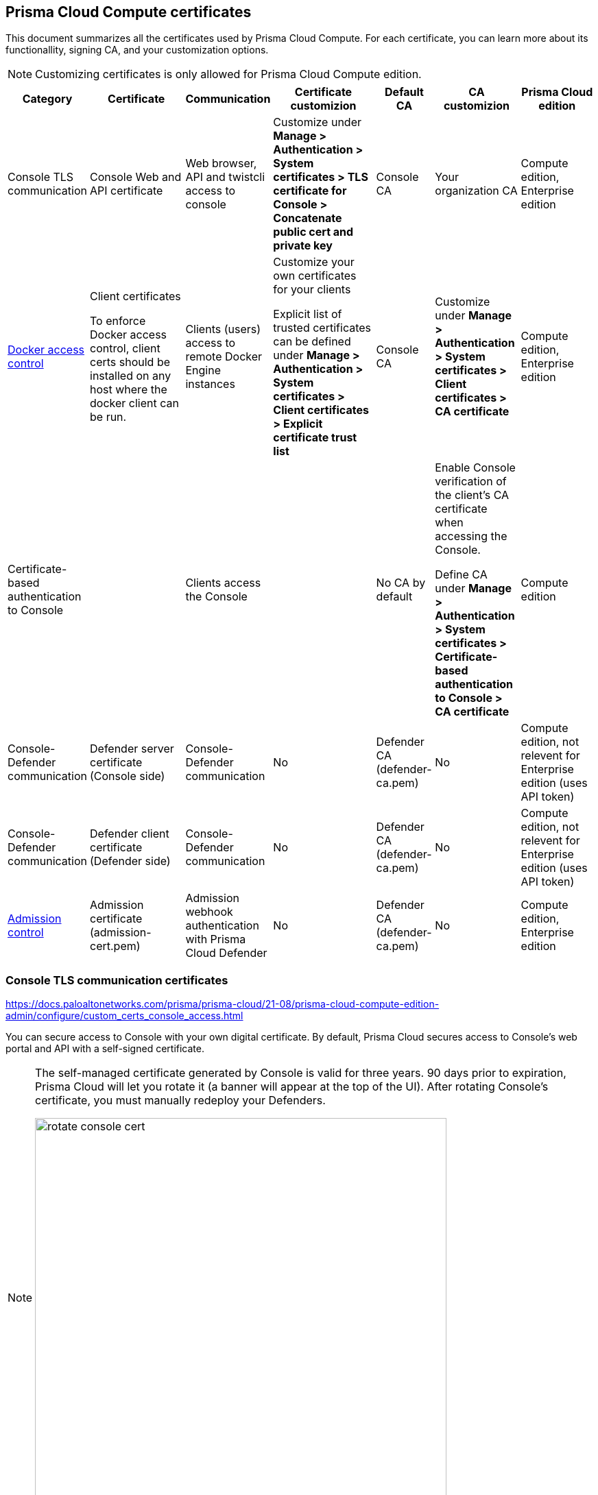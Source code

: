 == Prisma Cloud Compute certificates

This document summarizes all the certificates used by Prisma Cloud Compute. For each certificate, you can learn more about its functionallity, signing CA, and your customization options.

NOTE: Customizing certificates is only allowed for Prisma Cloud Compute edition.

[cols="10%a, 20%a, 10%a, 20%a, 10%a, 15%a, 15%a", options="header"]
|===
|Category  |Certificate  |Communication  |Certificate customizion  |Default CA |CA customizion  |Prisma Cloud edition

|Console TLS communication
|Console Web and API certificate
|Web browser, API and twistcli access to console
|Customize under *Manage > Authentication > System certificates > TLS certificate for Console > Concatenate public cert and private key*
|Console CA
|Your organization CA
|Compute edition, Enterprise edition

|xref:../access_control/rbac.adoc[Docker access control]
|Client certificates

To enforce Docker access control, client certs should be installed on any host where the docker client can be run.
|Clients (users) access to remote Docker Engine instances
|Customize your own certificates for your clients

Explicit list of trusted certificates can be defined under *Manage > Authentication > System certificates > Client certificates > Explicit certificate trust list*
|Console CA
|Customize under *Manage > Authentication > System certificates > Client certificates > CA certificate*
|Compute edition, Enterprise edition

|Certificate-based authentication to Console
|
|Clients access the Console 
|
|No CA by default
|Enable Console verification of the client's CA certificate when accessing the Console.

Define CA under *Manage > Authentication > System certificates > Certificate-based authentication to Console > CA certificate*
|Compute edition

|Console-Defender communication
|Defender server certificate (Console side)
|Console-Defender communication
|No
|Defender CA (defender-ca.pem)
|No
|Compute edition, not relevent for Enterprise edition (uses API token)

|Console-Defender communication
|Defender client certificate (Defender side)
|Console-Defender communication
|No
|Defender CA (defender-ca.pem)
|No
|Compute edition, not relevent for Enterprise edition (uses API token)

|xref:../access_control/open_policy_agent.adoc[Admission control]
|Admission certificate (admission-cert.pem)
|Admission webhook authentication with Prisma Cloud Defender
|No
|Defender CA (defender-ca.pem)
|No
|Compute edition, Enterprise edition

|===

=== Console TLS communication certificates
https://docs.paloaltonetworks.com/prisma/prisma-cloud/21-08/prisma-cloud-compute-edition-admin/configure/custom_certs_console_access.html

You can secure access to Console with your own digital certificate.
By default, Prisma Cloud secures access to Console’s web portal and API with a self-signed certificate.

[NOTE]
====
The self-managed certificate generated by Console is valid for three years.
90 days prior to expiration, Prisma Cloud will let you rotate it (a banner will appear at the top of the UI).
After rotating Console's certificate, you must manually redeploy your Defenders.

image::rotate_console_cert.png[width=600]
====

HTTP Public Key Pinning (HPKP) was a security feature that used to tell a web client to associate a specific cryptographic public key with a certain web server to decrease the risk of MITM attacks with forged certificates.
Deprecated: This feature is no longer recommended: https://developer.mozilla.org/en-US/docs/Web/HTTP/Public_Key_Pinning

=== Docker role-based access control certificates
https://docs.paloaltonetworks.com/prisma/prisma-cloud/21-08/prisma-cloud-compute-edition-admin/authentication/use_custom_certs_for_auth.html

These certificates settings are related to the xref:../access_control/rbac.adoc[Docker access control] feature. Using the Docker access control you can validate that Docker commands only run from remote machines through Defender on port 9998. Any user running Docker commands on port 9998 must be authenticated and authorized. By defult the Console generates certificates for users to authenticate to Defender. Any command run against Defender must also be explicitly allowed. 

Prisma Cloud lets you use your own certificates for Docker access control.
Customize the Docker access control certificates, by providing Prisma Cloud the CA that signs the clients (users) certificats. You can also specify an explicit list for Clents trasted certificates.  

*NOTES:*

* External certification authority section will be visible only to an Admin role user.
* All trusted certs information will be retrieved from the certificate itself, so the user doesn’t have to manually add info such as CN, issuer etc.
* Only the public portion of a user certificate should be added to the explicit trust list. Private keys are not required and should be excluded from this process.

[.task]
==== Setting up your custom certs

To set up your custom certs:

[.procedure]
. Open Console, and go to *Manage > Authentication > System certificates*.

. Open the *CA certificate* card

.. Under *CA certificat*, upload CA certificate to trust.

+
Once this configuration is enabled, users must copy their keys (both public and private) to the host they're using to run commands with docker or kubectl.
Though the path can be referenced in each command, it's usually simpler to place them in the default directory that docker looks in for certificates (~/.docker).

+
Each user certificate used with Prisma Cloud must have the user's CN embedded in the Subject field of the certificate.
You can validate these settings by running the following command against the certificate:

  $ openssl x509 -in .docker/cert.pem -text | grep Subj
  Subject: CN=username 
  
+  
Finally, Docker requires that the CA certificate used to sign the server certificate on the nodes Prisma Cloud is protecting must also be in the ~/.docker folder, in a file called ca.pem.
Because the 'server' certificate used in this deployment model is still generated by Prisma Cloud, this means that on each host where you're running docker or kubectl commands, you must also add the CA certificate to this folder.

+
. You can also choose to set *Explicit certificate trust list* to *ON* (this configuration is optional)

+
Explicit certificate trust list alows you to create a list of explicitly trusted custom certificates.
A typical use case of this feature would be when may have multiple certificates issued to a given user but only want specific ones to be available for use with Prisma Cloud.
By adding an explicit trust list, you can control what certificates can be used because Prisma Cloud compares any certificates presented to it against the allowed trusted-certificates-list.
This way, a user having certificate not in the explicitly allowed list will not be able to use the certificate with Prisma Cloud, even if it was issued by a trusted CA.
Note that this feature is valid only when custom CA is configured.
When enabled, it allows users to add new certificates to a table by uploading entire public certificates in PEM format.
+


. Click *Add certificate*, copy the PEM-formatted public certificate which was issued by the trusted CA, then click *Add*.

+
When a custom cert is provided to Prisma Cloud, it first checks the certificate against this list.
If the cert is matched to an entry in the list, then the previously existent flow continues.
If the cert is not in the trusted list, then the authentication fails with an error 'Certificate not in certificate trust list configured in Prisma Cloud'.
+

image::../_graphics/client-cert-editing.png[width=800]


=== Certificate-based authentication to Console
https://docs.paloaltonetworks.com/prisma/prisma-cloud/21-08/prisma-cloud-compute-edition-admin/authentication/use_custom_certs_for_auth.html

This feature allows the Console to verify the client’s CA certificate when accessing the Console. Use certificates from an implicitly trusted CA for securing the TLS connection.
To enable this feature follow the step below:
[.procedure]
. Open Console, and go to *Manage > Authentication > System Certificates*.

. Open the *Certificate-based authentication to Console* card

. Under *Console Authentication* upload the CA certificate(s) in PEM format, then click *Save*.
+
If you have multiple CAs, such as a root CA and several issuing CAs, you must add all these certificates into the PEM file.
The order of certificates in the PEM file should be from the lowest tier of the hierarchy to the root.
For example, if you have a 3 tier hierarchy that looks like this:
+
  ->RootCA
       ->IntermediateCA
            ->IssuingCA1
            ->IssuingCA2
+
Your PEM file should be ordered as IssuingCA1, IssuingCA2, IntermediateCA, RootCA.
To create such a PEM file, you'd get the public keys of each CA in PEM format and concatenate them together:
+
  $ cat IssuingCA1.pem IssuingCA2.pem IntermediateCA.pem RootCA.pem > CAs.pem

=== Console-Defender communication certificates

By design, Console and Defender don't trust each other and use a certificate-based authentication to connect. The certificates for Console-Defender communication are issued by the Defender CA (defender-ca.pem). The Defender CA is a self-signed CA generated by Prisma Cloud, and is valid for three years. This CA produces certificates for the Console (server) and the Defenders (clients) for their communication. 

One year before the Defeneder CA expires, Prisma Cloud automatically rotates the CA and its certificates. During the year after the rotation and before the old certificate expires, Prisma Cloud Console is able to communicate side-by-side with both Defenders with old certificate and Defenders with new certificate.

Each new Defender that is deployed after the rotation will automatically acquire the new certificate. In order to set the existing Defenders with the new certificate, they must be redeployed during the time before expiration. If the certificate expires, Defenders that won't get redeployed will not be able to establish a connection to Console on their next attempt to connect.

NOTE: Upgrade a single Defender from the Console UI does not replace the Defender's certificates. To set up a Defender with the new certificate you must manually redeploy it.

To identify which Defenders require redployment, go to *Manage > Defenders > Manage > Defenders*. Using the *Status* column, you will be able identify the Defenders that are using an old certificate. Use the note at the top of the page to understand how many Defenders require redeployment and when the old certificate will expire.

image::../_graphics/defenders_using_old_certs.png[width=800]

Use the *Using old certificate* filter on the Defenders list to see only the Defenders that are using an old certificate:

image::../_graphics/defenders_using_old_certs_filter.png[width=800]

If you still have Defenders in your environment that are using an old certificate, and it is about to expire in 60 days or less, you will get notified once entering the Console UI:

image::../_graphics/defenders_certs_top_banner.png[width=800]

If the old certificate has been expired, and you still have Defenders in your environment that are using the expired certificate, you will get notified once entering the Console UI. The *Status* column on the Defenders page will reflect the Defenders that are using an expired certificate. Use the *Certificate expired* filter on the Defenders list to see only the Defenders with expired certificate.

=== Admission control certificates

Prisma Cloud provides a dynamic admission controller for Kubernetes that is built on the Open Policy Agent (OPA). The admission control certificate is used for the authentication between the Defenders and the admission webhook. When deploying the admission webhook, make sure it is configured with the right CA bundle, according to the Defender's admission certificate. See the webhook configuration section on the xref:../access_control/open_policy_agent.adoc[admission control article].
